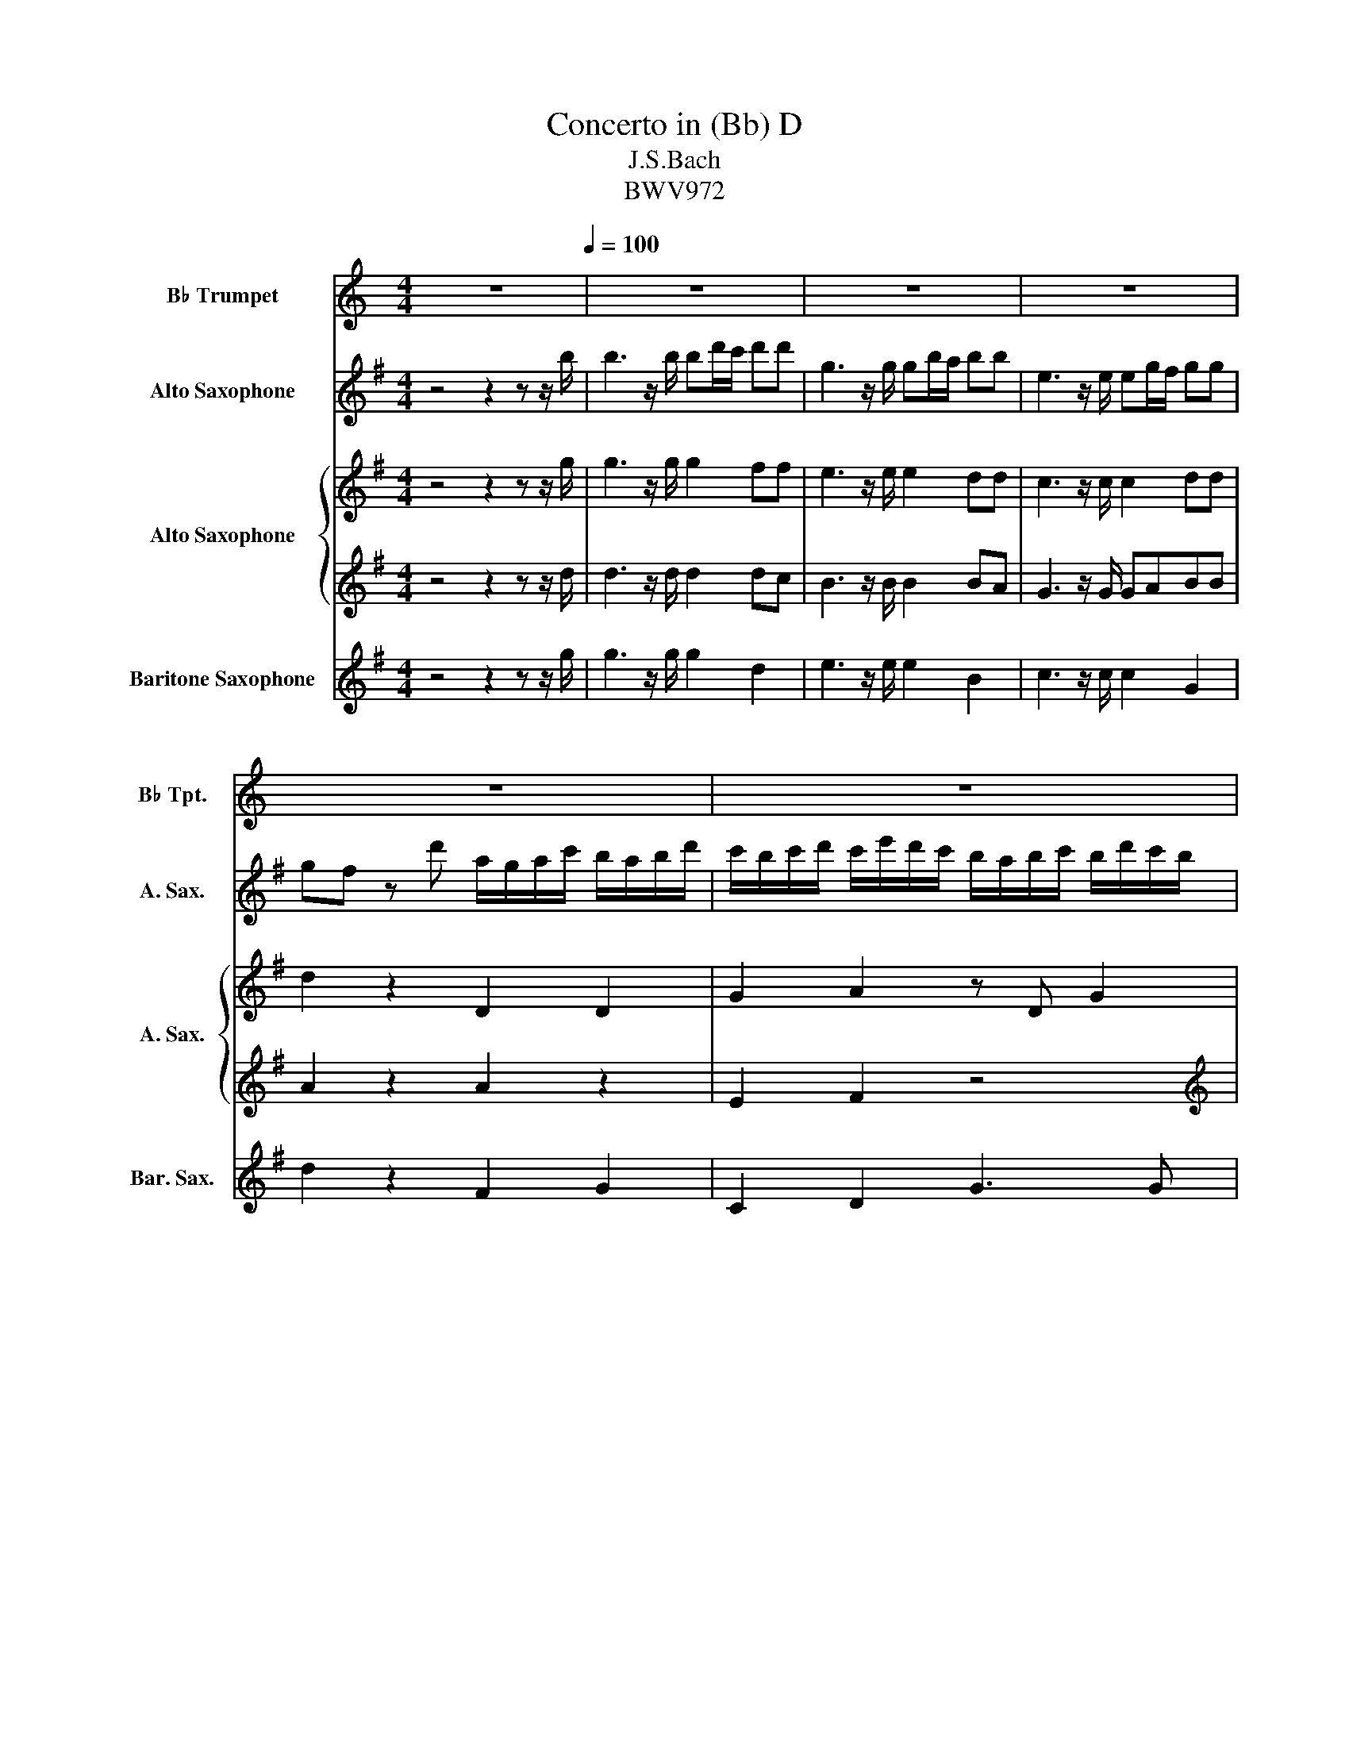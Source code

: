 X:1
T:Concerto in (Bb) D
T:J.S.Bach
T:BWV972
%%score 1 2 { 3 | 4 } 5
L:1/8
M:4/4
K:none
V:1 treble transpose=-2 nm="B♭ Trumpet" snm="B♭ Tpt."
V:2 treble transpose=-9 nm="Alto Saxophone" snm="A. Sax."
V:3 treble transpose=-9 nm="Alto Saxophone" snm="A. Sax."
V:4 treble transpose=-9 
V:5 treble transpose=-21 nm="Baritone Saxophone" snm="Bar. Sax."
V:1
[K:C] z8[Q:1/4=100] | z8 | z8 | z8 | z8 | z8 | z8 | z8 | z8 | z4 ce/d/ cd | e/f/e/d/ cd ef gf/e/ | %11
 dG z/ g/f/g/ e/f/d/e/ c/f/e/f/ | d/e/c/d/ B/e/d/e/ c/d/B/c/ A/d/c/d/ | %13
 B/c/A/B/ G/d/c/d/ e/^f/d/e/ f/g/e/f/ | g/^f/g/a/ g/f/g/a/ g/f/g/a/ g/f/g/a/ | %15
 g/^f/g/a/ g/f/g/a/ g/f/g/a/ f/g/a/f/ | gG z2 z4 | z8 | z8 | z8 | z2 z/ g/a/g/ f/e/d/e/ f/g/f/g/ | %21
 f/e/d/e/ f/a/g/f/ e/d/c/d/ e/f/e/f/ | e/d/c/d/ e/g/^f/e/ d/c/B/c/ d/e/d/e/ | %23
 d/c/B/c/ d/f/e/d/ c/e/d/e/ B/e/d/e/ | c/e/d/e/ B/e/d/e/ cAee | ef/e/ dd de/d/ cc | %26
 c/e/d/c/ c/TBB/ A2 ee | e/g/f/e/ dd d/f/e/d/ ca/g/ | f/e/d/c/ c/TBA/ A/e/d/e/ c/d/B/c/ | %29
 A/A/B/c/ A/A/B/^c/ d/f/e/f/ d/e/=c/d/ | B/B/c/d/ B/B/c/d/ e/g/f/g/ e/f/d/e/ | %31
 c/c/d/e/ c/c/d/e/ f/g/a/g/ f/g/e/f/ | d/e/f/e/ d/e/c/d/ B/c/d/c/ B/c/A/B/ | G2 z2 z4 | z8 | %35
 z2 z2 z4 | z8 | z8 | cg/f/ gg z g/f/ gg | z g/f/ gg z g/f/ gg | e/f/e/d/ ce d/c/d/f/ e/d/e/g/ | %41
 f/e/f/g/ f/a/g/f/ e/d/e/f/ e/g/f/e/ | d/c/B/d/ e/d/c/e/ d/c/B/d/ e/d/c/e/ | %43
 d/c/B/d/ c/B/A/c/ B/A/G/B/ c/B/A/c/ | B/A/G/B/ c/B/A/c/ d/c/B/d/ e/d/c/e/ | %45
 f/e/d/e/ f/e/f/d/ g/f/g/a/ g/f/g/a/ | g/f/g/a/ g/f/g/a/ g/f/g/a/ g/f/g/a/ | gf/e/ d/c/B/A/ BG z2 | %48
 z4 z g/f/ gg | z g/f/ gg eg/f/ gg | %50
 z g/f/ gg[Q:1/4=99]"^rall." e/g/f/[Q:1/4=98]e/[Q:1/4=97] g/a/[Q:1/4=96]b/[Q:1/4=94]g/ | %51
[Q:1/4=93] c'/[Q:1/4=91]b/[Q:1/4=88] c'2[Q:1/4=69] b[Q:1/4=25] c'4[Q:1/4=85][Q:1/4=81][Q:1/4=75][Q:1/4=61] |] %52
V:2
[K:G] z4 z2 z z/ b/ | b3 z/ b/ bd'/c'/ d'd' | g3 z/ g/ gb/a/ bb | e3 z/ e/ eg/f/ gg | %4
 gf z d' a/g/a/c'/ b/a/b/d'/ | c'/b/c'/d'/ c'/e'/d'/c'/ b/a/b/c'/ b/d'/c'/b/ | %6
 ad z d' bd'/c'/ d'd' | z d'/c'/ d'd' bd'/c'/ d'd' | z d'/c'/ d'd' b/d'/c'/b/ a/g/f/e/ | dgcf z4 | %10
 z8 | z8 | z8 | z8 | z8 | z8 | z2 z/ d'/c'/b/ a/g/f/a/ b/c'/b/c'/ | %17
 a/g/f/a/ b/c'/b/c'/ a/g/f/a/ b/c'/b/c'/ | adF^C CCCC | ^CCCC CCC z | z8 | z8 | z8 | z8 | z8 | z8 | %26
 z8 | z8 | z8 | z8 | z8 | z8 | z8 | z2 z/ d'/c'/b/ a/g/f/a/ b/c'/b/c'/ | %34
 a/g/f/a/ b/c'/b/c'/ a/g/f/a/ b/c'/b/c'/ | ad z f e2 z e | d2 z d c2 z c | B2 z B A2 [Ac]2 | z8 | %39
 z8 | z8 | z8 | z8 | z8 | z8 | z8 | z8 | z4 z2 bb | aa/g/ aa g z z2 | z8 | %50
 z d'/c'/ d'd'"^rall." b/d'/c'/b/ a/g/f/e/ | dgcf B4 |] %52
V:3
[K:G] z4 z2 z z/ g/ | g3 z/ g/ g2 ff | e3 z/ e/ e2 dd | c3 z/ c/ c2 dd | d2 z2 D2 D2 | %5
 G2 A2 z D G2 | .F2 z f d2 z2 | a2 z2 g2 z2 | a2 z2 d2 A2 | AB A2 .B2 z2 | z8 | DEFD GBeE | %12
 FAdD EGA^C | DEFD z G z A | z A z A z F z F | z D z D z D z2 | z/ D/E/F/ GG FFGG | FFGG FFGG | %18
 .F2 z A EEEE | EEEE EEEE | DEFG A/G/F/E/ DF | A/G/F/E/ DF GDGD | G/F/E/D/ ^CE FCFC | %23
 F/E/^D/^C/ B,D E z z D | E z z ^D E2 z g | g2 z f f2 z e | e2 ^d2 z2 gf | e2 fe ^d2 e2 | %28
 z2 ^d2 z4 | z8 | z8 | z8 | z8 | z/ D/E/F/ GG FFGG | FFGG FFGG | z2 z b b2 z a | a2 z g g2 z f | %37
 f2 z e e2 d2 | .d2 z b a2 z a | b2 z b a2 z a | g2 z2 z4 | z8 | D8- | D8- | D8- | D2 z2 z4 | z8 | %47
 z4 z2 gg | g2 ff .d2 z b | a2 z a g2 z b | a2 z a .g2 z2 | B2 A2 z/4 d3/4- d3 |] %52
V:4
[K:G] z4 z2 z z/ d/ | d3 z/ d/ d2 dc | B3 z/ B/ B2 BA | G3 z/ G/ GABB | A2 z2 A2 z2 | E2 F2 z4 | %6
[K:treble] z2 z A B,2 z2 | F2 z2 D2 z2 | F2 z2 D2 E2 | FD D2 D2 z F | G2 z D D2 G2 | FGAF z4 | z8 | %13
 z8 | z F z E z D z ^C | z B, z A z B, z2 | z8 | z8 | z2 z/ a/b/a/ g/f/e/f/ g/a/g/a/ | %19
 g/f/e/f/ g/a/g/a/ g/f/e/f/ g/a/g/a/ | f/g/f/e/ d/ z/ z z4 | z8 | z8 | z8 | z4 z2 z E | %25
 C2 z B, B,2 z B, | CA B,2 z4 | cC z/ F/G/A/ BB, z/ E/F/G/ | AFBB, z4 | z8 | z8 | z8 | z8 | z8 | %34
 z8 | z2 d'd' d'c'/b/ c'c' | c'b/a/ bb ba/g/ aa | ag/f/ gg g2 f2 | .B2 z g f2 z f | g2 z g f2 z f | %40
 z2 z z/ z/ D/C/D/ z/ E/D/E/ z/ | z/ F/E/F/ z/ F/E/F/ G/F/G/D/ z2 | z8 | z8 | z8 | %45
 z2 z/ D/E/F/ G/B/A/G/ F/E/D/C/ | z8 | z4 z2 dd | e2 dc .B2 z g | f2 z d d2 z g | f2 z d .d2 z2 | %51
 g g2 f z/16 G3/16-G3/4- G3 |] %52
V:5
[K:G] z4 z2 z z/ g/ | g3 z/ g/ g2 d2 | e3 z/ e/ e2 B2 | c3 z/ c/ c2 G2 | d2 z2 F2 G2 | C2 D2 G3 G | %6
 dD/E/ FD G2 z2 | d2 z2 G2 z2 | d2 z2 G2 c2 | dB/c/ z D G2 z d | G2 z F GABG | z8 | z8 | %13
 z4 G z A z | d2 ^c2 B2 A2 | G2 F2 G2 A2 | .D2 z G ddGG | ddGG ddGG | dD/E/ FD AAAA | AAAA AAAA | %20
 .D2 z2 z4 | z8 | z8 | z4 z E^D z | z E^D z z E/F/ GE | FEF^D EFGE | AF z B, E/B/^c/^d/ e/g/a/b/ | %27
 z8 | z2 z z eE z2 | E/G/B/e/ D/^G/B/e/ C/A/=G/A/ F/G/E/F/ | D/F/A/d/ D/F/A/c/ G/B/A/B/ G/A/F/G/ | %31
 E/G/B/e/ E/G/B/d/ A/B/c/B/ A/B/G/A/ | F/G/A/G/ F/G/E/F/ D2 z2 | z2 z G ddGG | ddGG ddGG | %35
 D/d/c/d/ B/c/A/B/ G/B/E/G/ A,/A/G/A/ | f/a/d/f/ G/g/f/g/ e/g/c/e/ F/f/e/f/ | %37
 d/f/B/d/ E/e/d/e/ c/e/A/c/ D/d/c/d/ | G2 z d/^c/ dD z d/c/ | dG z d/^c/ dD z/ d/=c/d/ | %40
 Gd z/ d/c/d/ F2 G2 | A2 d2 z2 G/B/A/G/ | z D3- D4- | D8- | D8- | D2 z2 z4 | %46
 B/e/d/c/ B/A/G/F/ G/B/A/G/ F/E/D/C/ | B,/D/E/D/ C/B,/A/G/ D/C/B,/A/ G/G/F/G/ | %48
 C/c/B/c/ D/d/c/d/ G2 z d/^c/ | dD z g/f/ gG z d/^c/ | dD z G/F/ G/G/A/B,/ C/D/E/F/ | %51
 G/A/B/c/ d/c/d/D/ G4 |] %52

